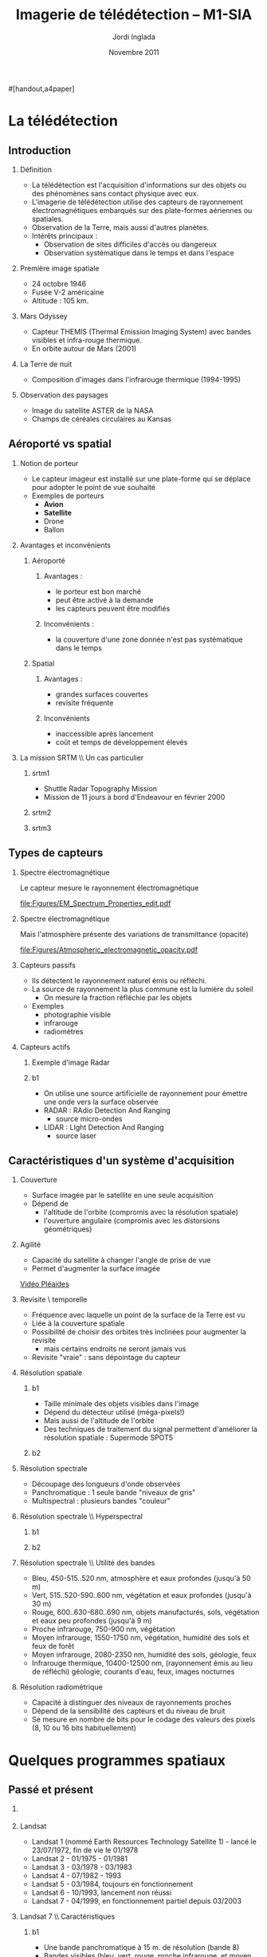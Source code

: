 #+TITLE: Imagerie de télédétection -- M1-SIA
#+AUTHOR:    Jordi Inglada
#+EMAIL:     jordi.inglada@cesbio.cnes.fr
#+DATE:      Novembre 2011
#+DESCRIPTION: 
#+KEYWORDS: 
#+LANGUAGE:  fr
#+OPTIONS:   H:2 num:t toc:nil \n:nil @:t ::t |:t ^:t -:t f:t *:t <:t
#+OPTIONS:   TeX:t LaTeX:t skip:nil d:nil todo:t pri:nil tags:not-in-toc
#+INFOJS_OPT: view:nil toc:nil ltoc:nil mouse:underline buttons:0 path:http://orgmode.org/org-info.js
#+EXPORT_SELECT_TAGS: export
#+EXPORT_EXCLUDE_TAGS: noexport
#+LINK_UP:   
#+LINK_HOME: 

#+startup: oddeven

#+startup: beamer
#+LaTeX_CLASS: beamer
#+LaTeX_CLASS_OPTIONS: 
#[handout,a4paper]
# pdfnup --nup 1x2 --no-landscape --frame handouts.pdf
#+latex_header: \usepackage[T1]{fontenc}
#+latex_header: \usepackage[frenchb]{babel}
#+latex_header: \AtBeginSubsection[]{\begin{frame}<beamer>\frametitle{Sommaire}\tableofcontents[currentsection,currentsubsection,hideothersubsections]\end{frame}}
#+latex_header: \useoutertheme{infolines} 
#+latex_header: \mode<beamer>{\usetheme{Pittsburgh}}
#+latex_header: \setbeamertemplate{navigation symbols}{} 
#+latex_header: \setbeamerfont{structure}{series=\bfseries}
#+latex_header: \setbeamertemplate{items}[triangle]
#+latex_header: \setbeamercolor{block title}{fg=blue!40!black}
#+latex_header: \setbeamertemplate{footline}{\leavevmode\hbox{\begin{beamercolorbox}[wd=.333333\paperwidth,ht=2.25ex,dp=1ex,left]{author in head/foot}  \usebeamerfont{author in head/foot}\insertshortinstitute~~\insertshortauthor   \end{beamercolorbox}   \begin{beamercolorbox}[wd=.333333\paperwidth,ht=2.25ex,dp=1ex,center]{title   in head/foot}     \usebeamerfont{title in head/foot}\insertshorttitle   \end{beamercolorbox}   \begin{beamercolorbox}[wd=.333333\paperwidth,ht=2.25ex,dp=1ex,right]{date in head/foot}\usebeamerfont{date in head/foot}\insertshortdate{}\hspace*{2em}\insertframenumber{} / \inserttotalframenumber\hspace*{2ex} \end{beamercolorbox}}\vskip0pt}
#+latex_header: \institute{\includegraphics[width=0.9cm]{/home/inglada/rapports/articles/IGARSS10/Multi-t/logo_cesbio.png}}
#+latex_header: \usepackage{fourier}
#+latex_header: \usepackage{amsfonts,bm,amsmath,amssymb,ifsym,marvosym,tabularx,array}
#+latex_header: \usepackage{tikz}
#+latex_header: \usetikzlibrary{arrows,fit,backgrounds,positioning,shapes,shadows}
#+latex_header: \newcommand{\vns}{Ven$\mu$s}
#+latex_header: \def\G{\ensuremath{{\cal G}}}
#+LATEX_HEADER: \newcommand{\vns}{Ven$\mu$s}
#+BEAMER_HEADER_EXTRA: \title[Imagerie de télédétection -- M1-SIA]{Imagerie de télédétection \\ M1-SIA}
#+BEAMER_FRAME_LEVEL: 3


#+COLUMNS: %35ITEM %10BEAMER_env(Env) %10BEAMER_envargs(Args) %4BEAMER_col(Col) %8BEAMER_extra(Ex)

* La télédétection

** Introduction

*** Définition
- La télédétection est l'acquisition d'informations sur des objets ou
  des phénomènes sans contact physique avec eux. \pause
- L'imagerie de télédétection utilise des capteurs de rayonnement
  électromagnétiques embarqués sur des plate-formes aériennes ou
  spatiales. \pause
- Observation de la Terre, mais aussi d'autres planètes. \pause
- Intérêts principaux :
  - Observation de sites difficiles d'accès ou dangereux
  - Observation systématique dans le temps et dans l'espace

*** Première image spatiale

- 24 octobre 1946
- Fusée V-2 américaine
- Altitude : 105 km.

#+Latex: \begin{center}
#+ATTR_LATEX: width=0.5\textwidth
[[file:Figures/First_photo_from_space.jpg]]
#+Latex: \end{center}

*** Mars Odyssey

- Capteur THEMIS (Thermal Emission Imaging System) avec bandes
  visibles et infra-rouge thermique.
- En orbite autour de Mars (2001)

#+Latex: \begin{center}
#+ATTR_LATEX: width=0.8\textwidth
[[file:Figures/737px-2001_mars_odyssey_wizja.jpg]]
#+Latex: \end{center}

*** La Terre de nuit

- Composition d'images dans l'infrarouge thermique (1994-1995)

#+Latex: \begin{center}
#+ATTR_LATEX: width=0.8\textwidth
[[file:Figures/1024px-Flat_earth_night.png]]
#+Latex: \end{center}

*** Observation des paysages

- Image du satellite ASTER de la NASA
- Champs de céréales circulaires au Kansas
#+Latex: \begin{center}
#+ATTR_LATEX: width=0.5\textwidth
[[file:Figures/801px-Crops_Kansas_AST_20010624.jpg]]
#+Latex: \end{center} 

** Aéroporté vs spatial

*** Notion de porteur
- Le capteur imageur est installé sur une plate-forme qui se déplace
  pour adopter le point de vue souhaité
- Exemples de porteurs
  - *Avion*
  - *Satellite*
  - Drone
  - Ballon

*** Avantages et inconvénients

**** Aéroporté
:PROPERTIES:
:BEAMER_col: 0.5
:BEAMER_env: block
:END:
***** Avantages : 
- le porteur est bon marché
- peut être activé à la demande
- les capteurs peuvent être modifiés \pause
***** Inconvénients : 
- la couverture d'une zone donnée n'est pas systématique dans le temps \pause
**** Spatial
:PROPERTIES:
:BEAMER_col: 0.5
:BEAMER_env: block
:END:
***** Avantages : 
- grandes surfaces couvertes
- revisite fréquente \pause
***** Inconvénients
- inaccessible après lancement
- coût et temps de développement élevés
*** La mission SRTM \\ Un cas particulier
**** srtm1
:PROPERTIES:
:BEAMER_env: ignoreheading
:END:
- Shuttle Radar Topography Mission
- Mission de 11 jours à bord d'Endeavour en février 2000 \pause
**** srtm2
:PROPERTIES:
:BEAMER_col: 0.5
:BEAMER_env: ignoreheading
:END:

#+Latex: \begin{center}
#+ATTR_LATEX: width=0.9\textwidth
[[file:Figures/Srtm_1.jpg]]
#+Latex: \end{center}
\pause
**** srtm3
:PROPERTIES:
:BEAMER_col: 0.5
:BEAMER_env: ignoreheading
:END:
#+Latex: \begin{center}
#+ATTR_LATEX: width=0.9\textwidth
[[file:Figures/Maps-for-free_Sierra_Nevada.png]]
#+Latex: \end{center}

** Types de capteurs

*** Spectre électromagnétique
Le capteur mesure le rayonnement électromagnétique
# Diagramme montrant le spectre électromagnétique avec le type, la
# longueur d'onde (avec des exemples de tailles), la fréquence, et la
# température d'émission du corps noir. Image adaptée d'un document de
# la NASA. 
#+Latex: \begin{center}
#+ATTR_LATEX: width=0.9\textwidth
[[file:Figures/EM_Spectrum_Properties_edit.pdf]]
#+Latex: \end{center}
*** Spectre électromagnétique
Mais l'atmosphère présente des variations de transmittance (opacité)
#+Latex: \begin{center}
#+ATTR_LATEX: width=0.95\textwidth
[[file:Figures/Atmospheric_electromagnetic_opacity.pdf]]
#+Latex: \end{center}

*** Capteurs passifs
- Ils détectent le rayonnement naturel émis ou réfléchi. \pause
- La source de rayonnement la plus commune est la lumière du soleil \pause
  - On mesure la fraction réfléchie par les objets \pause
- Exemples
  - photographie visible \pause
  - infrarouge \pause
  - radiomètres
*** Capteurs actifs
**** Exemple d'image Radar
:PROPERTIES:
:BEAMER_col: 0.4
:BEAMER_env: ignoreheading
:END:

#+Latex: \begin{center}
#+ATTR_LATEX: width=0.7\textwidth
[[file:Figures/368px-Death-valley-sar.jpg]]
#+Latex: \end{center}
**** b1
:PROPERTIES:
:BEAMER_col: 0.6
:BEAMER_env: ignoreheading
:END:
#+Latex: \vspace*{-1cm}
- On utilise une source artificielle de rayonnement pour émettre une
  onde vers la surface observée \pause
- RADAR : RAdio Detection And Ranging
  - source micro-ondes \pause
- LIDAR : LIght Detection And Ranging
  - source laser

** Caractéristiques d'un système d'acquisition

*** Couverture
- Surface imagée par le satellite en une seule acquisition \pause
- Dépend de
  - l'altitude de l'orbite (compromis avec la résolution spatiale) \pause
  - l'ouverture angulaire (compromis avec les distorsions
    géométriques) \pause
#+Latex: \begin{center}
#+ATTR_LATEX: width=0.7\textwidth
[[file:Figures/RSAT_NewBeamModes.jpg]]
#+Latex: \end{center}
*** Agilité
- Capacité du satellite à changer l'angle de prise de vue
- Permet d'augmenter la surface imagée
#+Latex: \begin{center}
[[file:Figures/pleiade.mpeg][Vidéo Pléaides]]
#+Latex: \end{center}
*** Revisite \\Résolution temporelle
- Fréquence avec laquelle un point de la surface de la Terre est vu \pause
- Liée à la couverture spatiale \pause
- Possibilité de choisir des orbites très inclinées pour augmenter la
  revisite \pause
  - mais certains endroits ne seront jamais vus \pause
- Revisite "vraie" : sans dépointage du capteur
*** Résolution spatiale
**** b1
:PROPERTIES:
:BEAMER_col: 0.5
:BEAMER_env: ignoreheading
:END:
- Taille minimale des objets visibles dans l'image \pause
- Dépend du détecteur utilisé (méga-pixels!) \pause
- Mais aussi de l'altitude de l'orbite \pause
- Des techniques de traitement du signal permettent d'améliorer la
  résolution spatiale \pause : Supermode SPOT5
**** b2
:PROPERTIES:
:BEAMER_col: 0.5
:BEAMER_env: ignoreheading
:END:
[[file:Figures/3110_1.jpg]]

[[file:Figures/3110_2b.jpg]]
*** Résolution spectrale
- Découpage des longueurs d'onde observées
- Panchromatique : 1 seule bande "niveaux de gris"
- Multispectral : plusieurs bandes "couleur"
#+Latex: \begin{center}
#+ATTR_LATEX: width=0.5\textwidth
[[file:Figures/bandes_spectrales.png]]
#+Latex: \end{center}


*** Résolution spectrale \\ Hyperspectral
**** b1
:PROPERTIES:
:BEAMER_col: 0.2
:BEAMER_env: ignoreheading
:END:
#+Latex: \begin{center}
#+ATTR_LATEX: width=0.95\textwidth
[[file:Figures/HyperspectralCube.jpg]]
#+Latex: \end{center}
\pause
**** b2
:PROPERTIES:
:BEAMER_col: 0.8
:BEAMER_env: ignoreheading
:END:
#+Latex: \begin{center}
#+ATTR_LATEX: width=0.95\textwidth
[[file:Figures/HSI_LWIR_stones.png]]
#+Latex: \end{center}
*** Résolution spectrale \\ Utilité des bandes
  - Bleu, 450-515..520 nm, atmosphère et eaux profondes (jusqu'à 50 m) \pause
  - Vert, 515..520-590..600 nm, végétation et eaux profondes (jusqu'à
    30 m) \pause
  - Rouge, 600..630-680..690 nm, objets manufacturés, sols, végétation
    et eaux peu profondes (jusqu'à 9 m) \pause
  - Proche infrarouge, 750-900 nm, végétation \pause
  - Moyen infrarouge, 1550-1750 nm, végétation, humidité des sols et
    feux de forêt \pause
  - Moyen infrarouge, 2080-2350 nm, humidité des sols, géologie, feux \pause
  - Infrarouge thermique, 10400-12500 nm, (rayonnement émis au lieu de
    réfléchi) géologie, courants d'eau, feux, images nocturnes \pause
*** Résolution radiométrique
- Capacité à distinguer des niveaux de rayonnements proches \pause
- Dépend de la sensibilité des capteurs et du niveau de bruit \pause
- Se mesure en nombre de bits pour le codage des valeurs des pixels
  (8, 10 ou 16 bits habituellement) 
* Quelques programmes spatiaux

** Passé et présent

*** 
#+Latex: \begin{center}
#+ATTR_LATEX: width=0.8\textwidth
[[file:Figures/Nasa_earth_observatories.jpg]]
#+Latex: \end{center}
*** Landsat
- Landsat 1 (nommé Earth Resources Technology Satellite 1) - lancé le
  23/07/1972, fin de vie le 01/1978
- Landsat 2 - 01/1975 - 01/1981
- Landsat 3 - 03/1978 - 03/1983
- Landsat 4 - 07/1982 - 1993
- Landsat 5 - 03/1984, toujours en fonctionnement
- Landsat 6 - 10/1993, lancement non réussi
- Landsat 7 - 04/1999, en fonctionnement partiel depuis 03/2003

*** Landsat 7 \\ Caractéristiques
**** b1
:PROPERTIES:
:BEAMER_col: 0.7
:BEAMER_env: ignoreheading
:END:
- Une bande panchromatique à 15 m. de résolution (bande 8)
- Bandes visibles (bleu, vert, rouge, proche infrarouge, et moyen infrarouge à 30 m (bandes 1-5, 7)
- Une bande infrarouge thermique à 60 m. (bande 6)
- 180 km $\times$ 180 km de fauchée
- Revisite de 16 jours
**** b2
:PROPERTIES:
:BEAMER_col: 0.3
:BEAMER_env: ignoreheading
:END:
#+Latex: \begin{center}
#+ATTR_LATEX: width=0.95\textwidth
[[file:Figures/480px-Landsat7photo.jpg]]
#+Latex: \end{center}
*** Landsat
#+Latex: \begin{center}
#+ATTR_LATEX: width=0.6\textwidth
[[file:Figures/Large_Kolkata_Landsat.jpg]]
#+Latex: \end{center}




*** SPOT

- SPOT 1 : lancé 02/1986, désorbité en 2003
  - Panchromatique 10 m., multispectral 20 m. (V,R,PIR)
  - Revisite de 24 jours, 60 $\times$ 60 km.
- SPOT 2 : lancé 01/1990, désorbité en 2009
- SPOT 3 : lancé 09/1993, "perdu" en 1997
- SPOT 4 : lancé 03/1998, toujours en fonctionnement
  - Ajout du MIR à 20 m.
- SPOT 5 : lancé 05/2002
  - Panchromatique 5 m.
  - Supermode à 2.5 m
  - Multispectral à 10 m. (V,R,PIR) + MIR à 20 m.
  - Capteur stéréo

#+Latex: \begin{center}
#+ATTR_LATEX: width=0.3\textwidth
[[file:Figures/Spot-5.jpg]]
#+Latex: \end{center}

*** Athènes vue par Spot 5
#+Latex: \begin{center}
#+ATTR_LATEX: width=0.6\textwidth
[[file:Figures/Athens_SPOT_1012.jpg]]
#+Latex: \end{center}

*** ERS
- European remote sensing satellite (ERS-1)
  - premier satellite d'OT de l'ESA
  - lancé en juillet 1991
  - cycle de revisite de 35 jours
- Ensemble d'instruments
  - RA : altimètre radar an bande Ku
  - ATSR-1 (Along-Track Scanning Radiometer) : radiomètre infrarouge
    avec 4 bandes + sondeur à micro-ondes pour la mesure des
    températures de la surface des océans et des nuages
  - *SAR* : radar imageur avec une résolution de 20 m.
  - Diffusiomètre pour la mesure de la vitesse et la direction des
    vents sur les océans
- ERS-2 lancé en avril 1995
  - identique à ERS-1
  - mission "tandem"
*** ERS
#+Latex: \begin{center}
#+ATTR_LATEX: width=0.6\textwidth
[[file:Figures/620px-ERS_2.jpg]]
#+Latex: \end{center}

*** Envisat

- Successeur d'ERS
- Lancé en mars 2002
- Nouveaux instruments
  - *MERIS* (MEdium Resolution Imaging Spectrometer) 
  - GOMOS (Global Ozone Monitoring by Occultation of Stars) 
  - SCIAMACHY (SCanning Imaging Absorption spectroMeter for
    Atmospheric CHartographY) 
  - MIPAS (Michelson Interferometer for Passive Atmospheric Sounding)
- *SAR* de nouvelle génération
#+Latex: \tiny
| Mode                     | Id | Polarisation        | Incidence | Résolution | Fauchée     |
|--------------------------+----+---------------------+-----------+------------+-------------|
| Alternating polarisation | AP | HH/VV, HH/HV, VV/VH | 15 – 45°  | 30 – 150 m | 58 – 110 km |
| Image                    | IM | HH, VV              | 15 – 45°  | 30 – 150 m | 58 – 110 km |
| Wave                     | WV | HH, VV              |           | 400 m      | 5 × 5 km    |
| Suivi global (ScanSAR)   | GM | HH, VV              |           | 1 km       | 405 km      |
| Wavescan (ScanSAR)       | WS | HH, VV              |           | 150 m      | 405 km      |
#+Latex: \normalsize

*** Envisat
#+Latex: \begin{center}
#+ATTR_LATEX: width=0.6\textwidth
[[file:Figures/Envisatmod.jpg]]
#+Latex: \end{center}

*** Ikonos
- Premier satellite commercial à très haute résolution spatiale
- Panchromatique à 1 m.
- Multispectral à 4 m. (B,V,R,PIR)
- Revisite
  - Vraie : 144 jours
  - Avec dépointage : entre 3 et 5 jours
- Fauchée : 11 km.

#+Latex: \begin{center}
#+ATTR_LATEX: width=0.6\textwidth
[[file:Figures/iko_pan.png]]
#+Latex: \end{center}
*** Quickbird
- Satellite commercial à très haute résolution spatiale
- Panchromatique à 60 cm.
- Multispectral à 2.4 m. (B,V,R,PIR)
- Revisite
  - Avec dépointage : entre 1 et 3.5 jours
- Fauchée : 16.5 km.
#+Latex: \begin{center}
#+ATTR_LATEX: width=0.6\textwidth
[[file:Figures/qb-tls.png]]
#+Latex: \end{center}
*** Autres satellites
**** GeoEye1
- Panchromatique à 41 cm.
- Multispectral à 1.65 m. (B,V,R,PIR)
- Fauchée : 15.2 km.
**** WorldView-1,2
- Panchromatique à 50 cm.
- Multispectral à 1.8 m. (8 bandes)

** Futur
*** Pléiades
- 2 satellites
- Panchromatique à 70 cm
- Multispectral à 2.80 m (B,V,R,PIR)
- Revisite "vraie" de 26 jours
- Fauchée : 20 km
  - Mosaïques en un seul passage : 120 km $\times$ 120 km

*** \vns{} 
- Vegetation and Environment monitoring on a New Micro-Satellite
- Capteur superspectral (12 bandes)
- Revisite "vraie" de 2 jours
  - mais peu de sites imagés
- Fauchée de 20 km
- Résolution spatiale de 10 m.
- Angle de prise de vue constant
- Production de séries temporelles d'images

#+Latex: \begin{center}
#+ATTR_LATEX: width=0.5\textwidth
[[file:Figures/var_reflect.png]]
#+Latex: \end{center}

*** \vns{}  \\ Séries temporelles
#+Latex: \begin{center}
#+ATTR_LATEX: width=0.6\textwidth
[[file:Figures/2005-11-28.png]]
#+Latex: \end{center}
*** \vns{}  \\ Séries temporelles
#+Latex: \begin{center}
#+ATTR_LATEX: width=0.6\textwidth
[[file:Figures/2005-11-28.png]]
#+Latex: \end{center}
*** \vns{}  \\ Séries temporelles
#+Latex: \begin{center}
#+ATTR_LATEX: width=0.6\textwidth
[[file:Figures/2005-11-20.png]]
#+Latex: \end{center}
*** \vns{}  \\ Séries temporelles
#+Latex: \begin{center}
#+ATTR_LATEX: width=0.6\textwidth
[[file:Figures/2005-11-16.png]]
#+Latex: \end{center}
*** \vns{}  \\ Séries temporelles
#+Latex: \begin{center}
#+ATTR_LATEX: width=0.6\textwidth
[[file:Figures/2005-12-08.png]]
#+Latex: \end{center}
*** \vns{}  \\ Séries temporelles
#+Latex: \begin{center}
#+ATTR_LATEX: width=0.6\textwidth
[[file:Figures/2005-12-04.png]]
#+Latex: \end{center}
*** \vns{}  \\ Séries temporelles
#+Latex: \begin{center}
#+ATTR_LATEX: width=0.6\textwidth
[[file:Figures/2005-12-16.png]]
#+Latex: \end{center}
*** \vns{}  \\ Séries temporelles
#+Latex: \begin{center}
#+ATTR_LATEX: width=0.6\textwidth
[[file:Figures/2005-12-12.png]]
#+Latex: \end{center}
*** \vns{}  \\ Séries temporelles
#+Latex: \begin{center}
#+ATTR_LATEX: width=0.6\textwidth
[[file:Figures/2006-01-18.png]]
#+Latex: \end{center}
*** \vns{}  \\ Séries temporelles
#+Latex: \begin{center}
#+ATTR_LATEX: width=0.6\textwidth
[[file:Figures/2006-01-10.png]]
#+Latex: \end{center}
*** \vns{}  \\ Séries temporelles
#+Latex: \begin{center}
#+ATTR_LATEX: width=0.6\textwidth
[[file:Figures/2005-12-29.png]]
#+Latex: \end{center}
*** \vns{}  \\ Séries temporelles
#+Latex: \begin{center}
#+ATTR_LATEX: width=0.6\textwidth
[[file:Figures/2006-01-22.png]]
#+Latex: \end{center}
*** \vns{}  \\ Séries temporelles
#+Latex: \begin{center}
#+ATTR_LATEX: width=0.6\textwidth
[[file:Figures/2006-02-16.png]]
#+Latex: \end{center}

*** Le programme Sentinel de l'ESA \\ Constellation de satellites pour les besoins de GMES
**** Sentinel-1
- SAR imageur suite d'ERS et ENVISAT
- Applications
  - Suivi des glaces et des océans
  - Mouvements du sol (tremblements de terre, glissements de terrain)
  - Occupation des sols : forêts, eaux, sols
  - Catastrophes naturelles et humanitaires

**** Sentinel-2
- Capteurs superspectraux à haute résolution (suite de Landsat, SPOT)
- Revisite globale de 5 jours
- Applications
  - Cartographie de l'occupation et l'utilisation des sols
  - Catastrophes naturelles et humanitaires
  - Cartographie des risques
**** Les autres Sentinelles
- Sentinel-3 : imageur optique moyenne résolution
- Sentinel-4,5 : sondeurs atmosphérique
- Sentinel-6 : altimétrie
* Applications de la télédétection
** 
*** Liste à la Prévert ...
- Aménagement du territoire : détection et identification de petits
  objets (véhicules, routes, etc.)
- Agriculture : gestion des parcelles, rendement des cultures,
  comptage d'arbres
- Sécurité, humanitaire : cartographie rapide en cas de catastrophe
- Hydrologie : topographie, écoulements, érosion
- Foresterie : déforestation, évolution de la végétation

*** Aménagement du territoire \\ Urban heat island

#+Latex: \begin{center}
#+ATTR_LATEX: width=0.5\textwidth
[[file:Figures/buffalo_etm_2002215_lrg.jpg]]
#+Latex: \end{center}
#+Latex: \begin{center}
\scriptsize
http://eoimages.gsfc.nasa.gov/images/imagerecords/47000/47704/buffalo_etm_2002215_lrg.jpg
\normalsize
#+Latex: \end{center}

*** Agriculture
#+Latex: \begin{center}
#+ATTR_LATEX: width=0.8\textwidth
[[file:Figures/managed-canopy.jpg]]
#+Latex: \end{center}
#+Latex: \begin{center}
\scriptsize
http://www.satimagingcorp.com/media/images/managed-canopy.jpg
\normalsize
#+Latex: \end{center}

*** Agriculture
#+Latex: \begin{center}
#+ATTR_LATEX: width=0.7\textwidth
[[file:Figures/image_1.jpg]]
#+Latex: \end{center}
#+Latex: \begin{center}
\scriptsize
http://www.precision-crop-protection.uni-bonn.de/gk_research/project_2_01/image_1.jpg
\normalsize
#+Latex: \end{center}
*** Inondations au Ghana \\ Images radar
#+Latex: \begin{center}
#+ATTR_LATEX: width=0.7\textwidth
[[file:Figures/floods-ghana.jpg]]
#+Latex: \end{center}

*** Inondations en France \\ Images optiques
#+Latex: \begin{center}
#+ATTR_LATEX: width=0.8\textwidth
[[file:Figures/floods.jpg]]
#+Latex: \end{center}

*** Tsunami \\ Fukushima
#+Latex: \begin{center}
#+ATTR_LATEX: width=0.8\textwidth
[[file:Figures/fukushima.jpg]]
#+Latex: \end{center}


*** Hydrologie \\ Neige
#+Latex: \begin{center}
#+ATTR_LATEX: width=0.5\textwidth
[[file:Figures/large_nsm_depth_2008012805_Northwest.jpg]]
#+Latex: \end{center}
#+Latex: \begin{center}
\scriptsize
http://blog.oregonlive.com/weather/2008/01/large_nsm_depth_2008012805_Northwest.jpg
\normalsize
#+Latex: \end{center}


*** Hydrologie \\ Evapotranspiration
#+Latex: \begin{center}
#+ATTR_LATEX: width=0.5\textwidth
[[file:Figures/wp1_topics_evapotranspiration_catchment_scale_1.jpg]]
#+Latex: \end{center}
#+Latex: \begin{center}
\scriptsize
http://wess.info/img/Research/wp1_topics_evapotranspiration_catchment_scale_1.jpg
\normalsize
#+Latex: \end{center}



*** Déforestation
#+Latex: \begin{center}
#+ATTR_LATEX: width=0.5\textwidth
[[file:Figures/bolivia_hires.jpg]]
#+Latex: \end{center}
#+Latex: \begin{center}
\scriptsize
http://rst.gsfc.nasa.gov/Sect3/bolivia_hires.jpg
\normalsize
#+Latex: \end{center}

*** Déforestation
#+Latex: \begin{center}
#+ATTR_LATEX: width=0.4\textwidth
[[file:Figures/Deforestation_brazil.jpg]]
#+Latex: \end{center}
#+Latex: \begin{center}
\scriptsize
http://earthobservatory.nasa.gov/Features/Deforestation/Images/aster_deforestation_brazil.jpg
\normalsize
#+Latex: \end{center}


* Chaînes de traitement

** Les niveaux de traitements                                     :noexport:
*** Déspatialisation des données
- De la télémesure à la matrice de pixels
- Des comptes numériques aux valeurs physiques
- De l'image à la carte
*** Les niveaux de traitements \\ Niveau 0
- 0 : Reconstructed, unprocessed instrument and payload data at full
  resolution, with any and all communications artifacts (e. g.,
  synchronization frames, communications headers, duplicate data)
  removed. 
*** Les niveaux de traitements \\ Niveau 1a
- 1a : Reconstructed, unprocessed instrument data at full resolution,
  time-referenced, and annotated with ancillary information, including
  radiometric and geometric calibration coefficients and
  georeferencing parameters (e. g., platform ephemeris) computed and
  appended but not applied to the Level 0 data (or if applied, in a
  manner that level 0 is fully recoverable from level 1a data).
*** Les niveaux de traitements \\ Niveau 1b
- 1b : Level 1a data that have been processed to sensor units (e. g.,
  radar backscatter cross section, brightness temperature, etc.); not
  all instruments have Level 1b data; level 0 data is not recoverable
  from level 1b data.
*** Les niveaux de traitements \\ Niveau 2
- 2 : Derived geophysical variables (e. g., ocean wave height, soil
  moisture, ice concentration) at the same resolution and location as
  Level 1 source data.
*** Les niveaux de traitements \\ Niveau 3
- 3 : Variables mapped on uniform spacetime grid scales, usually with
  some completeness and consistency (e. g., missing points
  interpolated, complete regions mosaicked together from multiple
  orbits, etc).
*** Les niveaux de traitements \\ Niveau 4
- 4 : Model output or results from analyses of lower level data
  (i. e., variables that were not measured by the instruments but
  instead are derived from these measurements). 
** Corrections géométriques

*** Corrections géométriques \\ Donner une localisation à chaque pixel
#+BEGIN_LaTeX
  \hspace*{-1cm}
\begin{center}
  \begin{tikzpicture}[scale=0.165]
    \tiny
    \draw[fill=black!10] (-1,-12) rectangle (75,17);
     \foreach \x in {5,...,1}
       \draw[fill=red] (\x,\x) rectangle +(4,4);
     \node[fill=black!10, text width= 1.2cm] (InputSeries) at
       (4,-1) {Input Series};
     \pause
     \draw[->,thick] (9,5) --  +(3,0);
     \pause
     \draw[fill=black!30,rounded corners=2pt] (12.2,3) rectangle +(6,4);
     \node[text width= 0.7cm] (SensorModel) at (15,5) {Sensor Model};
     \pause
     \draw[fill=red!30] (1,-10) rectangle +(4,4);
     \node[fill=black!10, text width= 1.2cm] (DEM) at
       (5,-11) {DEM};
     \pause
     \draw[->,thick] (3,-5.5) --  ++(0,3) -- ++(12,0) -- ++(0,5);
     \pause
     \draw[->,thick] (18.5,5) --  +(3,0);
     \pause
     \foreach \x in {5,...,1}
       \draw[fill=blue,xshift=600pt] (\x,\x) rectangle +(4,4);
     \node[fill=black!10, text width= 2.8cm] (GeoRefSeries) at
       (28,-1) {Geo-referenced Series};
\pause
      

       \draw[->,thick] (25.5,8.5) --  +(0,3);
       
     \draw[fill=black!30,rounded corners=2pt] (22,12) rectangle +(8.5,4);
     \node[text width= 0.7cm] (HomPoExtr) at (25,14) {Homologous
     Points};

     \draw[->,thick] (21.5,14) --  +(-2.5,0);

     \draw[fill=black!30,rounded corners=2pt] (11,12) rectangle +(8,4);
     \node[text width= 1.3cm] (BBAdj) at (15.5,14) {Bundle-block
     Adjustment};

     \draw[->,thick] (15,11.5) --  +(0,-4);

     \pause
      \draw[->,thick] (30,5) --  +(3,0);
      \pause
     \draw[fill=black!30,rounded corners=2pt] (33.2,2.5) rectangle +(6,4.5);
     \node[text width= 0.7cm] (FineRegistration) at (36,4.9) {Fine
     Registration};
     \pause

     
     \draw[->,thick] (39.5,5) --  +(3,0);
     \pause
     \foreach \x in {5,...,1}
       \draw[fill=green,xshift=1200pt] (\x,\x) rectangle +(4,4);
     \node[fill=black!10, text width= 1.8cm] (RegistSeries) at
       (47,-1) {Registered Series};
     \pause
     \draw[->,thick] (36,2) --  ++(0,-10) -- ++(-30,0);

     \pause
      \draw[->,thick] (52,5) --  +(3,0);
      \pause
     \draw[fill=black!30,rounded corners=2pt] (55.2,2.5) rectangle +(6,4.5);
     \node[text width= 0.7cm] (CartoProjection) at (58,4.9) {Map Projection};
     \pause

     
     \draw[->,thick] (61.5,5) --  +(3,0);
     \pause
     \foreach \x in {5,...,1}
       \draw[fill=yellow,xshift=1810pt] (\x,\x) rectangle +(4,4);
     \node[fill=black!10, text width= 1.95cm] (CartoSeries) at
       (68,-1) {Cartographic Series};
     
       
  \end{tikzpicture}
\end{center}
#+END_LaTeX
*** Modèle de capteur
#+BEGIN_LaTeX
Changement de coordonnées entre l'image $(l,c)$ et le sol $(X,Y)$ pour
chaque pixel de l'image
\pause
\begin{displaymath}
  \begin{array}{cc}
    Direct & \\
    X = f_x(l,c,h,\vec\theta) & Y = f_y(l,c,h,\vec\theta)\\
     & \\ \pause
    Inverse & \\
    l = g_l(X,Y,h,\vec\theta) & c = g_c(X,Y,h,\vec\theta)
  \end{array}
\end{displaymath}
\pause
Où $\vec\theta$ est le vecteur de paramètres décrivant la géométrie d'acquisition.\\
\pause
L'élévation des points (MNT) doit être connue.

#+END_LaTeX
** Corrections radiométriques
*** Corrections atmosphériques \\ Du compte numérique à la mesure physique
#+BEGIN_LaTeX
\begin{center}
\begin{tikzpicture}[scale=0.18]
   \tiny

    \draw[->,thick] (0,0) --  +(3,0);
%     \pause

    \draw[fill=black!30,rounded corners=2pt] (4,-2) rectangle +(6,4);
    \node[text width= 0.7cm] (SensorModel) at (7,0) {DN to Lum};
%     \pause

    \draw[->,thick] (11,0) --  +(3,0);
%     \pause

    \draw[fill=black!30,rounded corners=2pt] (16,-2) rectangle +(6,4);
    \node[text width= 0.7cm] (SensorModel) at (19,0) {Lum to Refl};
%     \pause


    \draw[->,thick] (23,0) --  +(3,0);
%     \pause

    \draw[fill=black!30,rounded corners=2pt] (27,-2) rectangle +(6,4);
    \node[text width= 0.7cm] (SensorModel) at (30,0) {TOA to TOC};
%     \pause

    \draw[->,thick] (34,0) --  +(3,0);
%     \pause

    \draw[fill=black!30,rounded corners=2pt] (38,-2) rectangle +(6.5,4);
    \node[text width= 0.9cm] (SensorModel) at (41,0) {Adjacency};
%     \pause

    \draw[->,thick] (45,0) --  +(3,0);

 \end{tikzpicture}
\end{center}
#+END_LaTeX
*** Compte numérique vers luminance
#+BEGIN_LaTeX
  \begin{equation*}
   \mathbf{L_{TOA}^{k}} = \frac{ X^{k} } { \alpha_{k} } + \beta_{k}
  \end{equation*}
  \begin{itemize}
  \item $\mathbf{L_{TOA}^{k}}$ est la luminance incidente (in
  $W.m^{-2}.sr^{-1}.\mu m^{-1}$)
  \item $\mathbf{X^{k}}$ compte numérique
  \item $\alpha_{k}$ gain d'étalonnage absolu pour la bande k
  \item $\beta_{k}$ biais d'étalonnage absolu pour la bande k
  \end{itemize}
#+END_LaTeX
*** Luminance vers réflectance
#+BEGIN_LaTeX
  \begin{equation*}
   \rho_{TOA}^{k} = \frac{ \pi.\mathbf{L_{TOA}^{k}} } { E_{S}^{k}.cos(\theta_{S}).d/d_{0} }
  \end{equation*}
  \begin{itemize}
  \item $\mathbf{rho_{TOA}^{k}}$ réflectance
  \item $\theta_{S}$ angle solaire zénithal
  \item $E_{S}^{k}$ illumination solaire au sommet de l'atmosphère à
   distance $d_{0}$ de la Terre
  \item $d/d_{0}$ ratio entre la distance Terre-Soleil pendant
   l'acquisition et la distance moyenne Terre-Soleil
  \end{itemize}

#+END_LaTeX
*** Sommet de l'atmosphère vers le sol
#+BEGIN_LaTeX
  \begin{equation*}
   \rho_{S}^{unif} = \frac{ \mathbf{A} }{ 1 + Sx\mathbf{A} }
  \end{equation*}
  \begin{equation*}
   \mathbf{A} = \frac{ \rho_{TOA} - \rho_{atm} }{ T(\mu_{S}).T(\mu_{V}).t_{g}^{all gas} }
  \end{equation*}
  \begin{itemize}
  \item $\rho_{TOA}$ réflectance au sommet de l'atmosphère
  \item $\rho_{S}^{unif}$ réflectance du sol sous hypothèse de surface
   lambertienne et environnement uniforme
  \item $\rho_{atm}$ réflectance intrinsèque de l'atmosphère
  \item $t_{g}^{all gas}$ albédo sphérique de l'atmosphère
  \item $T(\mu_{S})$ transmittance vers le bas
  \item $T(\mu_{V})$ transmittance vers le haut
  \end{itemize}
#+END_LaTeX
*** Effets d'adjacence
#+BEGIN_LaTeX
  \begin{equation*}
  \rho{S} = \frac{ \rho_{S}^{unif}.T(\mu_{V}) - <\rho{S}>.t_{d}(\mu_{v}) }{ exp(-\delta/\mu_{v}) }
  \end{equation*}
  \begin{itemize}
    \item $\rho_{S}^{unif}$ réflectance du sol pour un environnement uniforme
    \item $T(\mu_{V})$ transmittance vers le haut
    \item $t_{d}(\mu_{S})$ transmittance diffuse vers le haut
    \item $exp(-\delta/\mu_{v})$ transmittance directe vers le haut
    \item $\rho{S}$ contribution de l'environnement pour le pixel analysé
  \end{itemize}
#+END_LaTeX

*** Débruitage
#+Latex: \begin{center}
#+ATTR_LATEX: width=0.8\textwidth
[[file:Figures/denoising.png]]
#+Latex: \end{center}

*** Débruitage \\ SAR
#+Latex: \begin{center}
#+ATTR_LATEX: width=0.8\textwidth
[[file:Figures/speckle.png]]
#+Latex: \end{center}
** Segmentation

*** Croissance de régions
#+Latex: \begin{center}
#+ATTR_LATEX: width=0.6\textwidth
[[file:Figures/region-growing.png]]
#+Latex: \end{center}


*** Ligne de partage des eaux
#+Latex: \begin{center}
#+ATTR_LATEX: width=0.8\textwidth
[[file:Figures/watershed.png]]
#+Latex: \end{center}

** Extraction de primitives
*** Indices de végétation
- NDVI: Normalized Difference Vegetation Index
#+BEGIN_LaTeX
\begin{equation}
 \mathbf{NDVI} = \frac{L_{NIR}-L_{r}}{L_{NIR}+L_{r}}
 \end{equation}
 #+END_LaTeX
**** image
:PROPERTIES:
:BEAMER_col: 0.5
:BEAMER_env: ignoreheading
:END:

#+Latex: \begin{center}
#+ATTR_LATEX: width=\textwidth
[[file:~/Dev/GH/IGARSS2010/Tutorial/Slides/03-Features/radio2-extract-3b.jpg]]
#+Latex: \end{center}
**** ndvi
:PROPERTIES:
:BEAMER_col: 0.5
:BEAMER_env: ignoreheading
:END:

#+Latex: \begin{center}
#+ATTR_LATEX: width=\textwidth
[[file:~/Dev/GH/IGARSS2010/Tutorial/Slides/03-Features/Radiometry-NDVI.jpg]]
#+Latex: \end{center}

*** Indices d'eau
**** image
:PROPERTIES:
:BEAMER_col: 0.5
:BEAMER_env: ignoreheading
:END:

#+Latex: \begin{center}
#+ATTR_LATEX: width=\textwidth
[[file:~/Dev/GH/IGARSS2010/Tutorial/Slides/03-Features/radio2-extract-3b.jpg]]
#+Latex: \end{center}
**** ndvi
:PROPERTIES:
:BEAMER_col: 0.5
:BEAMER_env: ignoreheading
:END:

#+Latex: \begin{center}
#+ATTR_LATEX: width=\textwidth
[[file:~/Dev/GH/IGARSS2010/Tutorial/Slides/03-Features/Radiometry-NDWI2.jpg]]
#+Latex: \end{center}

*** Textures
#+BEGIN_LaTeX
\tiny \centering
\begin{tabular}{cc}
& \\
Energie & $ f_1 = \sum_{i,j}g(i, j)^2 $ \\
& \\
& \\
Entropie & $ f_2 = -\sum_{i,j}g(i, j) \log_2 g(i, j)$, or 0 if $g(i, j) = 0$ \\
& \\
& \\
Corrélation & $ f_3 = \sum_{i,j}\frac{(i - \mu)(j - \mu)g(i, j)}{\sigma^2} $ \\
& \\
& \\
Moment différence &  $f_4 = \sum_{i,j}\frac{1}{1 + (i - j)^2}g(i, j) $ \\
& \\
& \\
Inertie (ou contraste) & $ f_5 = \sum_{i,j}(i - j)^2g(i, j) $ \\
& \\
& \\
Cluster Shade & $ f_6 = \sum_{i,j}((i - \mu) + (j - \mu))^3 g(i, j) $ \\
& \\
Cluster Prominence & $ f_7 = \sum_{i,j}((i - \mu) + (j - \mu))^4 g(i, j) $ \\
& \\
& \\
Corrélation de Haralick& $ f_8 = \frac{\sum_{i,j}(i, j) g(i, j) -\mu_t^2}{\sigma_t^2} $ \\
& \\
\end{tabular}
#+END_LaTeX
*** Textures \\ Exemple
**** image
:PROPERTIES:
:BEAMER_col: 0.5
:BEAMER_env: ignoreheading
:END:

#+Latex: \begin{center}
#+ATTR_LATEX: width=\textwidth
[[file:~/Dev/GH/IGARSS2010/Tutorial/Slides/03-Features/radio2-extract-3b.jpg]]
#+Latex: \end{center}
**** texture
:PROPERTIES:
:BEAMER_col: 0.5
:BEAMER_env: ignoreheading
:END:

#+Latex: \begin{center}
#+ATTR_LATEX: width=\textwidth
[[file:~/Dev/GH/IGARSS2010/Tutorial/Slides/03-Features/Texture-Inertia-R2-2-O1-1-C1.jpg]]
#+Latex: \end{center}

*** Points saillants
#+Latex: \begin{center}
#+ATTR_LATEX: width=0.8\textwidth
[[file:Figures/harris.png]]
#+Latex: \end{center}

** Classification
*** Classification non supervisée
#+Latex: \begin{center}
#+ATTR_LATEX: width=0.8\textwidth
[[file:Figures/markov.png]]
#+Latex: \end{center}
*** Classification supervisée
#+Latex: \begin{center}
#+ATTR_LATEX: width=0.8\textwidth
[[file:Figures/svm-classif.png]]
#+Latex: \end{center}


** Détection de changements
*** Comment détecter des changements?
#+BEGIN_LaTeX
\begin{center}
  \begin{tikzpicture}[scale=0.35]
    \draw[fill=green!20] (5,5) rectangle (15,15);
    \draw[step=0.5, gray, very thin] (5,5) grid (15,15);
    \node (Reference) at (10,3) {Image $t_1$};

    \draw[fill=blue!20] (25,5) rectangle (35,15);
    \draw[step=0.5, gray, very thin] (25,5) grid (35,15);
    \node (Secondary) at (30,3) {Image $t_2$};
    \uncover<2->{
    \draw[fill=red!60] (6,14) circle (0.2);
    \draw[fill=red!60] (26,14) circle (0.2);
    \node (CPs) at (20,14) {\tiny Points homologues};}
    \uncover<3->{
    \draw[thick] (5.5,13.5) rectangle +(1,1);
    \draw[thick] (25.5,13.5) rectangle +(1,1);
    \node (EW) at (20,13) {\tiny Fenêtre d'estimation};}
    \uncover<4->{

    \draw[red,->] (26,14) --  ++(8.5,0) -- ++(0,-0.5) -- ++(-8.5,0) -- ++(0,-0.5) --++(8.5,0) -- ++(0,-0.5)  ;
    \draw[red,->] (6,14) --  ++(8.5,0) -- ++(0,-0.5) -- ++(-8.5,0) -- ++(0,-0.5) --++(8.5,0) -- ++(0,-0.5)  ;
    \node (bal) at (20,12) {\tiny Balayage};}
    
  \end{tikzpicture}
\end{center}
#+END_LaTeX

*** Détection de changements
#+Latex: \begin{center}
#+ATTR_LATEX: width=0.8\textwidth
[[file:Figures/chdet-sar.png]]
#+Latex: \end{center}

** Reconnaissance d'objets
*** Formes simples
#+Latex: \begin{center}
#+ATTR_LATEX: width=0.8\textwidth
[[file:Figures/circles.png]]
#+Latex: \end{center}


*** Template matching
#+Latex: \begin{center}
#+ATTR_LATEX: width=0.8\textwidth
[[file:Figures/planes1.png]]
#+Latex: \end{center}

*** Template matching
#+Latex: \begin{center}
#+ATTR_LATEX: width=0.8\textwidth
[[file:Figures/planes2.png]]
#+Latex: \end{center}

*** Template matching
#+Latex: \begin{center}
#+ATTR_LATEX: width=0.8\textwidth
[[file:Figures/planes3.png]]
#+Latex: \end{center}

** Démo
*** Démo
- Si on a le temps
* 
** 
*** Divers

**** Téléchargement des planches
- http://www.jordiinglada.net/stok/m1-sia.pdf
**** Contact
- jordi.inglada@cesbio.cnes.fr
**** Outils
- Monteverdi : http://www.orfeo-toolbox.org/otb/monteverdi.html
*** Licence
La plupart des illustrations et données techniques utilisées dans
ces planches sont issues de [[http://www.wikipedia.org][Wikipedia]] : fiable, ouvert et
réutilisable.

Ces planches peuvent être utilisées avec ce même esprit.

#+BEGIN_CENTER
\tiny Creative Commons Attribution-ShareAlike 3.0 Unported License
\normalsize

#+ATTR_LATEX: width=0.1\textwidth
[[file:~/rapports/Styles/cc-by-sa.png]]
#+END_CENTER
